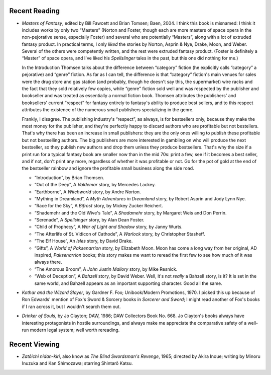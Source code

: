 .. title: Recent Reading and Viewing
.. slug: 2005-02-21-recent-reading-and-viewing
.. date: 2005-02-21 00:00:00 UTC-05:00
.. tags: old blog,recent reading,recent viewing
.. category: oldblog
.. link: 
.. description: 
.. type: text


Recent Reading
--------------

+ *Masters of Fantasy*, edited by Bill Fawcett and Brian Tomsen; Baen,
  2004.  I think this book is misnamed: I think it includes works by
  only two “Masters” (Norton and Foster, though each are more masters
  of space opera in the non-pejorative sense, especially Foster) and
  several who are potentially “Masters”, along with a lot of extruded
  fantasy product.  In practical terms, I only *liked* the stories by
  Norton, Asprin & Nye, Drake, Moon, and Weber. Several of the others
  were competently written, and the rest were extruded fantasy
  product. (Foster is definitely a “Master” of space opera, and I've
  liked his *Spellslinger* tales in the past, but this one did nothing
  for me.)

  In the Introduction Thomsen talks about the difference
  between “category” fiction (he explicitly calls “category” a
  pejorative) and “genre” fiction. As far as I can tell, the
  difference is that “category” fiction's main venues for sales were
  the drug store and gas station (and probably, though he doesn't say
  this, the supermarket) wire racks and the fact that they sold
  relatively few copies, while “genre” fiction sold well and was
  respected by the publisher and bookseller and was treated as
  essentially a normal fiction book. Thomsen attributes the publishers'
  and booksellers' current “respect” for fantasy entirely to
  fantasy's ability to produce best sellers, and to this respect
  attributes the existence of the numerous small publishers specializing
  in the genre.

  Frankly, I disagree. The publishing industry's
  “respect”, as always, is for bestsellers only, because they make
  the most money for the publisher, and they're perfectly happy to
  discard authors who are profitable but not bestellers. That's why
  there has been an increase in small publishers: they are the only ones
  willing to publish these profitable but not bestselling authors. The
  big publishers are more interested in gambling on who will produce the
  next bestseller, so they publish new authors and drop them unless they
  produce bestsellers. That's why the size if a print run for a typical
  fantasy book are smaller now than in the mid 70s: print a few, see if
  it becomes a best seller, and if not, don't print any more, regardless
  of whether it was profitable or not. Go for the pot of gold at the end
  of the bestseller rainbow and ignore the profitable small business
  along the side road.

  + “Introduction”, by Brian Thomsen.
  + “Out of the Deep”, A *Valdemar* story, by Mercedes Lackey.
  + “Earthborne”, A *Witchworld* story, by Andre Norton.
  + “Mything in Dreamland”, A *Myth Adventures in Dreamland* story,
    by Robert Asprin and Jody Lynn Nye.
  + “Race for the Sky”, A *Bifrost* story, by Mickey Zucker
    Reichert.
  + “Shademehr and the Old Wive's Tale”, A *Shadamehr* story, by
    Margaret Weis and Don Perrin.
  + “Serenade”, A *Spellsinger* story, by Alan Dean Foster.
  + “Child of Prophecy”, A *War of Light and Shadow* story, by Janny
    Wurts.
  + “The Afterlife of St. Vidicon of Cathode”, A *Warlock* story, by
    Christopher Stasheff.
  + “The Elf House”, An *Isles* story, by David Drake.
  + “Gifts”, A *World of Paksenarrion* story, by Elizabeth Moon.  Moon
    has come a long way from her original, AD inspired, *Paksenarrion*
    books; this story makes me want to reread the first few to see how
    much of it was always there.
  + “The Amorous Broom”, A *John Justin Mallory* story, by Mike
    Resnick.
  + “Web of Deception”, A *Bahzell* story, by David Weber.  Well, it's
    not *really* a Bahzell story, is it? It is set in the same world, and
    Bahzell appears as an important supporting character. Good all the
    same.

.. _kothar:

+ *Kothar and the Wizard Slayer*, by Gardner F. Fox; Unibook/Modern
  Promotions, 1970.  I picked this up because of Ron Edwards' mention of
  Fox's Sword & Sorcery books in *Sorcerer and Sword*; I might read
  another of Fox's books if I ran across it, but I wouldn't search them
  out.

.. _drinker:

+ *Drinker of Souls*, by Jo Clayton; DAW, 1986; DAW Collectors Book
  No. 668.  Jo Clayton's books always have interesting protagonists in
  hostile surroundings, and always make me appreciate the comparative
  safety of a well-run modern legal system; well worth rereading.

Recent Viewing
--------------

+ *Zatôichi nidan-kiri*, also know as *The Blind Swordsman's
  Revenge*, 1965; directed by Akira Inoue; writing by Minoru Inuzuka and
  Kan Shimozawa; starring Shintarô Katsu.
